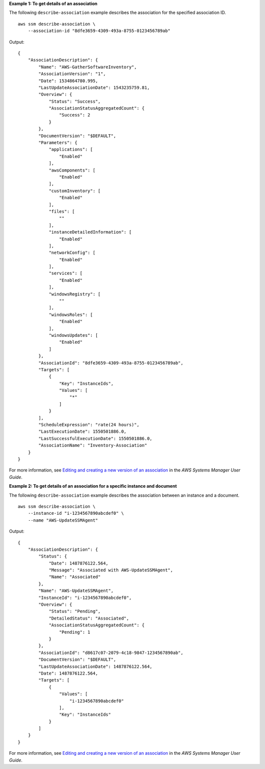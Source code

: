 **Example 1: To get details of an association**

The following ``describe-association`` example describes the association for the specified association ID. ::

    aws ssm describe-association \
        --association-id "8dfe3659-4309-493a-8755-0123456789ab"

Output::

    {
        "AssociationDescription": {
            "Name": "AWS-GatherSoftwareInventory",
            "AssociationVersion": "1",
            "Date": 1534864780.995,
            "LastUpdateAssociationDate": 1543235759.81,
            "Overview": {
                "Status": "Success",
                "AssociationStatusAggregatedCount": {
                    "Success": 2
                }
            },
            "DocumentVersion": "$DEFAULT",
            "Parameters": {
                "applications": [
                    "Enabled"
                ],
                "awsComponents": [
                    "Enabled"
                ],
                "customInventory": [
                    "Enabled"
                ],
                "files": [
                    ""
                ],
                "instanceDetailedInformation": [
                    "Enabled"
                ],
                "networkConfig": [
                    "Enabled"
                ],
                "services": [
                    "Enabled"
                ],
                "windowsRegistry": [
                    ""
                ],
                "windowsRoles": [
                    "Enabled"
                ],
                "windowsUpdates": [
                    "Enabled"
                ]
            },
            "AssociationId": "8dfe3659-4309-493a-8755-0123456789ab",
            "Targets": [
                {
                    "Key": "InstanceIds",
                    "Values": [
                        "*"
                    ]
                }
            ],
            "ScheduleExpression": "rate(24 hours)",
            "LastExecutionDate": 1550501886.0,
            "LastSuccessfulExecutionDate": 1550501886.0,
            "AssociationName": "Inventory-Association"
        }
    }

For more information, see `Editing and creating a new version of an association <https://docs.aws.amazon.com/systems-manager/latest/userguide/sysman-state-assoc-edit.html>`__ in the *AWS Systems Manager User Guide*.

**Example 2: To get details of an association for a specific instance and document**

The following ``describe-association`` example describes the association between an instance and a document. ::

    aws ssm describe-association \
        --instance-id "i-1234567890abcdef0" \
        --name "AWS-UpdateSSMAgent"

Output::

    {
        "AssociationDescription": {
            "Status": {
                "Date": 1487876122.564,
                "Message": "Associated with AWS-UpdateSSMAgent",
                "Name": "Associated"
            },
            "Name": "AWS-UpdateSSMAgent",
            "InstanceId": "i-1234567890abcdef0",
            "Overview": {
                "Status": "Pending",
                "DetailedStatus": "Associated",
                "AssociationStatusAggregatedCount": {
                    "Pending": 1
                }
            },
            "AssociationId": "d8617c07-2079-4c18-9847-1234567890ab",
            "DocumentVersion": "$DEFAULT",
            "LastUpdateAssociationDate": 1487876122.564,
            "Date": 1487876122.564,
            "Targets": [
                {
                    "Values": [
                        "i-1234567890abcdef0"
                    ],
                    "Key": "InstanceIds"
                }
            ]
        }
    }

For more information, see `Editing and creating a new version of an association <https://docs.aws.amazon.com/systems-manager/latest/userguide/sysman-state-assoc-edit.html>`__ in the *AWS Systems Manager User Guide*.